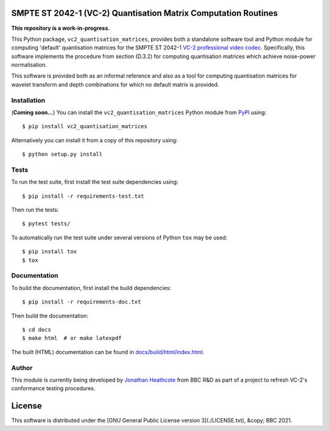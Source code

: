 SMPTE ST 2042-1 (VC-2) Quantisation Matrix Computation Routines
===============================================================

**This repository is a work-in-progress.**

This Python package, ``vc2_quantisation_matrices``, provides both a standalone
software tool and Python module for computing 'default' quantisation matrices
for the SMPTE ST 2042-1 `VC-2 professional video codec
<https://www.bbc.co.uk/rd/projects/vc-2>`_. Specifically, this software
implements the procedure from section (D.3.2) for computing quantisation
matrices which achieve noise-power normalisation.

This software is provided both as an informal reference and also as a tool for
computing quantisation matrices for wavelet transform and depth combinations
for which no default matrix is provided.


Installation
------------

(**Coming soon...**) You can install the ``vc2_quantisation_matrices`` Python
module from `PyPI <https://pypi.org/>`_ using::

    $ pip install vc2_quantisation_matrices

Alternatively you can install it from a copy of this repository using::

    $ python setup.py install


Tests
-----

To run the test suite, first install the test suite dependencies using::

    $ pip install -r requirements-test.txt

Then run the tests::

    $ pytest tests/

To automatically run the test suite under several versions of Python ``tox``
may be used::

    $ pip install tox
    $ tox


Documentation
-------------

To build the documentation, first install the build dependencies::

    $ pip install -r requirements-doc.txt

Then build the documentation::

    $ cd docs
    $ make html  # or make latexpdf 

The built (HTML) documentation can be found in `docs/build/html/index.html
<./docs/build/html/index.html>`_.


Author
------

This module is currently being developed by `Jonathan Heathcote
<mailto:jonathan.heathcote@bbc.co.uk>`_ from BBC R&D as part of a project to
refresh VC-2's conformance testing procedures.


License
=======

This software is distributed under the [GNU General Public License version
3](./LICENSE.txt), &copy; BBC 2021.
